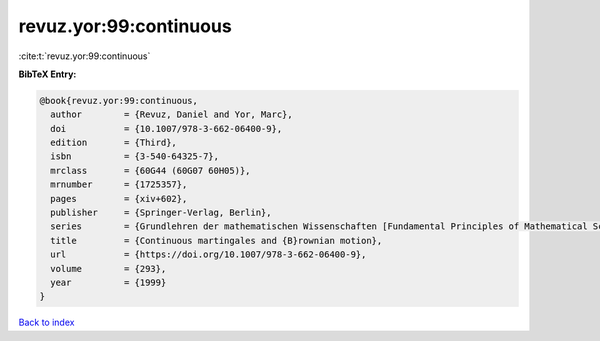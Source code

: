 revuz.yor:99:continuous
=======================

:cite:t:`revuz.yor:99:continuous`

**BibTeX Entry:**

.. code-block:: bibtex

   @book{revuz.yor:99:continuous,
     author        = {Revuz, Daniel and Yor, Marc},
     doi           = {10.1007/978-3-662-06400-9},
     edition       = {Third},
     isbn          = {3-540-64325-7},
     mrclass       = {60G44 (60G07 60H05)},
     mrnumber      = {1725357},
     pages         = {xiv+602},
     publisher     = {Springer-Verlag, Berlin},
     series        = {Grundlehren der mathematischen Wissenschaften [Fundamental Principles of Mathematical Sciences]},
     title         = {Continuous martingales and {B}rownian motion},
     url           = {https://doi.org/10.1007/978-3-662-06400-9},
     volume        = {293},
     year          = {1999}
   }

`Back to index <../By-Cite-Keys.html>`_
